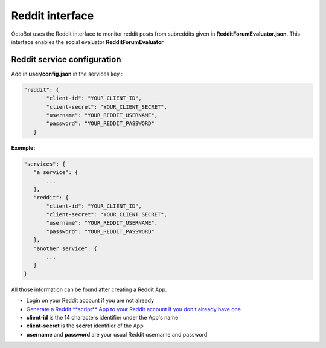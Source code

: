 Reddit interface
============================================================

OctoBot uses the Reddit interface to monitor reddit posts from subreddits given in **RedditForumEvaluator.json**. This interface enables the social evaluator **RedditForumEvaluator**

Reddit service configuration
---------------

Add in **user/config.json** in the services key :

.. code-block:: json

   "reddit": {
          "client-id": "YOUR_CLIENT_ID",
          "client-secret": "YOUR_CLIENT_SECRET",
          "username": "YOUR_REDDIT_USERNAME",
          "password": "YOUR_REDDIT_PASSWORD"
      }

**Exemple:**

.. code-block::

   "services": {
      "a service": {
          ...
      },
      "reddit": {
          "client-id": "YOUR_CLIENT_ID",
          "client-secret": "YOUR_CLIENT_SECRET",
          "username": "YOUR_REDDIT_USERNAME",
          "password": "YOUR_REDDIT_PASSWORD"
      },
      "another service": {
          ...
      }
   }

All those information can be found after creating a Reddit App.


* Login on your Reddit account if you are not already
* `Generate a Reddit **script** App to your Reddit account if you don't already have one <https://www.reddit.com/prefs/apps/>`_
* **client-id** is the 14 characters identifier under the App's name
* **client-secret** is the **secret** identifier of the App
* **username** and **password** are your usual Reddit username and password
